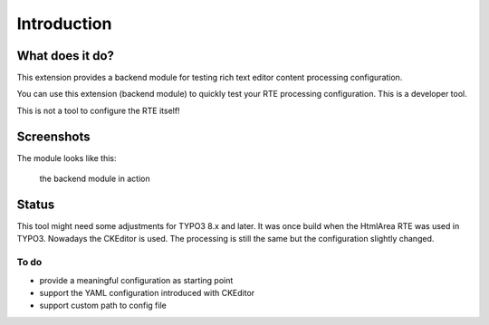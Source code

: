 ﻿.. include:: ../Includes.txt


Introduction
============

What does it do?
----------------

This extension provides a backend module for testing rich text editor content processing configuration.

You can use this extension (backend module) to quickly test your RTE processing configuration. This is a developer tool.

This is not a tool to configure the RTE itself!

Screenshots
-----------

The module looks like this:

.. figure:: ../Images/screenshot.png

    the backend module in action


Status
-------

This tool might need some adjustments for TYPO3 8.x and later. It was once build when the HtmlArea RTE was used in TYPO3.
Nowadays the CKEditor is used. The processing is still the same but the configuration slightly changed.

To do
^^^^^

* provide a meaningful configuration as starting point
* support the YAML configuration introduced with CKEditor
* support custom path to config file

